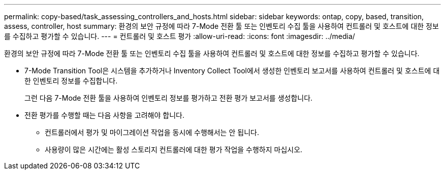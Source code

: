 ---
permalink: copy-based/task_assessing_controllers_and_hosts.html 
sidebar: sidebar 
keywords: ontap, copy, based, transition, assess, controller, host 
summary: 환경의 보안 규정에 따라 7-Mode 전환 툴 또는 인벤토리 수집 툴을 사용하여 컨트롤러 및 호스트에 대한 정보를 수집하고 평가할 수 있습니다. 
---
= 컨트롤러 및 호스트 평가
:allow-uri-read: 
:icons: font
:imagesdir: ../media/


[role="lead"]
환경의 보안 규정에 따라 7-Mode 전환 툴 또는 인벤토리 수집 툴을 사용하여 컨트롤러 및 호스트에 대한 정보를 수집하고 평가할 수 있습니다.

* 7-Mode Transition Tool은 시스템을 추가하거나 Inventory Collect Tool에서 생성한 인벤토리 보고서를 사용하여 컨트롤러 및 호스트에 대한 인벤토리 정보를 수집합니다.
+
그런 다음 7-Mode 전환 툴을 사용하여 인벤토리 정보를 평가하고 전환 평가 보고서를 생성합니다.

* 전환 평가를 수행할 때는 다음 사항을 고려해야 합니다.
+
** 컨트롤러에서 평가 및 마이그레이션 작업을 동시에 수행해서는 안 됩니다.
** 사용량이 많은 시간에는 활성 스토리지 컨트롤러에 대한 평가 작업을 수행하지 마십시오.



